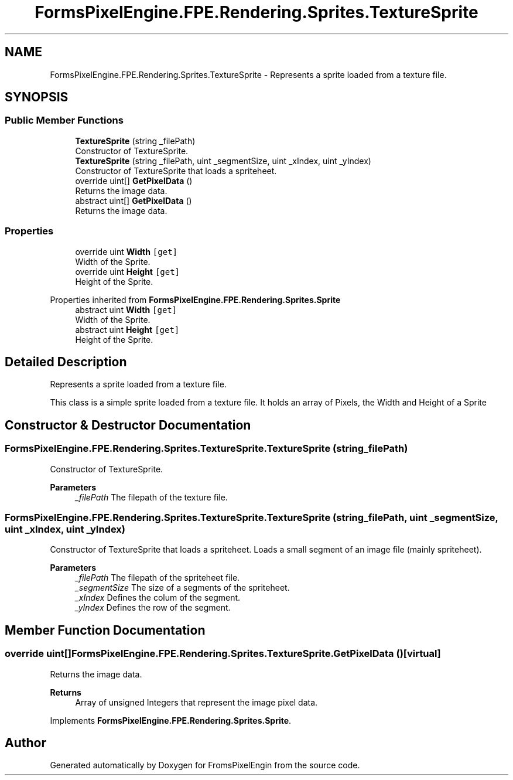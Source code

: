 .TH "FormsPixelEngine.FPE.Rendering.Sprites.TextureSprite" 3 "Tue Feb 14 2023" "Version 0.1.0" "FromsPixelEngin" \" -*- nroff -*-
.ad l
.nh
.SH NAME
FormsPixelEngine.FPE.Rendering.Sprites.TextureSprite \- Represents a sprite loaded from a texture file\&.  

.SH SYNOPSIS
.br
.PP
.SS "Public Member Functions"

.in +1c
.ti -1c
.RI "\fBTextureSprite\fP (string _filePath)"
.br
.RI "Constructor of TextureSprite\&. "
.ti -1c
.RI "\fBTextureSprite\fP (string _filePath, uint _segmentSize, uint _xIndex, uint _yIndex)"
.br
.RI "Constructor of TextureSprite that loads a spriteheet\&. "
.ti -1c
.RI "override uint[] \fBGetPixelData\fP ()"
.br
.RI "Returns the image data\&. "
.in -1c
.in +1c
.ti -1c
.RI "abstract uint[] \fBGetPixelData\fP ()"
.br
.RI "Returns the image data\&. "
.in -1c
.SS "Properties"

.in +1c
.ti -1c
.RI "override uint \fBWidth\fP\fC [get]\fP"
.br
.RI "Width of the Sprite\&. "
.ti -1c
.RI "override uint \fBHeight\fP\fC [get]\fP"
.br
.RI "Height of the Sprite\&. "
.in -1c

Properties inherited from \fBFormsPixelEngine\&.FPE\&.Rendering\&.Sprites\&.Sprite\fP
.in +1c
.ti -1c
.RI "abstract uint \fBWidth\fP\fC [get]\fP"
.br
.RI "Width of the Sprite\&. "
.ti -1c
.RI "abstract uint \fBHeight\fP\fC [get]\fP"
.br
.RI "Height of the Sprite\&. "
.in -1c
.SH "Detailed Description"
.PP 
Represents a sprite loaded from a texture file\&. 

This class is a simple sprite loaded from a texture file\&. It holds an array of Pixels, the Width and Height of a Sprite 
.SH "Constructor & Destructor Documentation"
.PP 
.SS "FormsPixelEngine\&.FPE\&.Rendering\&.Sprites\&.TextureSprite\&.TextureSprite (string _filePath)"

.PP
Constructor of TextureSprite\&. 
.PP
\fBParameters\fP
.RS 4
\fI_filePath\fP The filepath of the texture file\&. 
.RE
.PP

.SS "FormsPixelEngine\&.FPE\&.Rendering\&.Sprites\&.TextureSprite\&.TextureSprite (string _filePath, uint _segmentSize, uint _xIndex, uint _yIndex)"

.PP
Constructor of TextureSprite that loads a spriteheet\&. Loads a small segment of an image file (mainly spriteheet)\&. 
.PP
\fBParameters\fP
.RS 4
\fI_filePath\fP The filepath of the spriteheet file\&. 
.br
\fI_segmentSize\fP The size of a segments of the spriteheet\&. 
.br
\fI_xIndex\fP Defines the colum of the segment\&. 
.br
\fI_yIndex\fP Defines the row of the segment\&. 
.RE
.PP

.SH "Member Function Documentation"
.PP 
.SS "override uint[] FormsPixelEngine\&.FPE\&.Rendering\&.Sprites\&.TextureSprite\&.GetPixelData ()\fC [virtual]\fP"

.PP
Returns the image data\&. 
.PP
\fBReturns\fP
.RS 4
Array of unsigned Integers that represent the image pixel data\&. 
.RE
.PP

.PP
Implements \fBFormsPixelEngine\&.FPE\&.Rendering\&.Sprites\&.Sprite\fP\&.

.SH "Author"
.PP 
Generated automatically by Doxygen for FromsPixelEngin from the source code\&.
